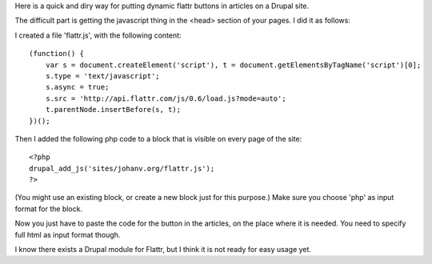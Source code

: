 .. title: How to add flattr buttons to your Drupal site
.. slug: node-170
.. date: 2011-04-21 23:51:47
.. tags: flattr,drupal
.. link:
.. description: 
.. type: text

Here is a quick and diry way for putting dynamic flattr buttons in
articles on a Drupal site.

The difficult part is getting the
javascript thing in the <head> section of your pages. I did it as
follows:

I created a file 'flattr.js', with the following
content:\ 

::


      (function() {
          var s = document.createElement('script'), t = document.getElementsByTagName('script')[0];
          s.type = 'text/javascript';
          s.async = true;
          s.src = 'http://api.flattr.com/js/0.6/load.js?mode=auto';
          t.parentNode.insertBefore(s, t);
      })();
  



Then
I added the following php code to a block that is visible on every page
of the
site:\ 

::


  <?php
  drupal_add_js('sites/johanv.org/flattr.js');
  ?>
  


(You
might use an existing block, or create a new block just for this
purpose.) Make sure you choose 'php' as input format for the
block.

Now you just have to paste the code for the button in the
articles, on the place where it is needed. You need to specify full html
as input format though.

I know there exists a Drupal module for
Flattr, but I think it is not ready for easy usage yet.

